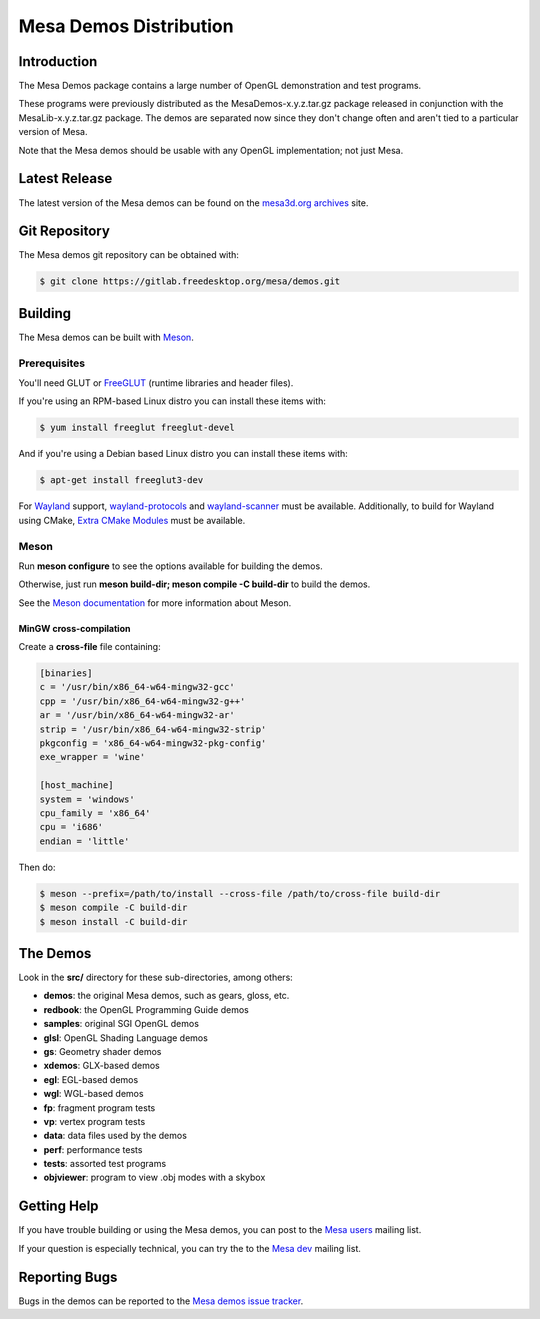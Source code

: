 Mesa Demos Distribution
=======================

Introduction
------------

The Mesa Demos package contains a large number of OpenGL demonstration
and test programs.

These programs were previously distributed as the MesaDemos-x.y.z.tar.gz
package released in conjunction with the MesaLib-x.y.z.tar.gz package.
The demos are separated now since they don't change often and
aren't tied to a particular version of Mesa.

Note that the Mesa demos should be usable with any OpenGL implementation;
not just Mesa.

Latest Release
--------------

The latest version of the Mesa demos can be found on the `mesa3d.org
archives <https://archive.mesa3d.org/demos/>`_ site.

Git Repository
--------------

The Mesa demos git repository can be obtained with:

.. code-block:: sh

  $ git clone https://gitlab.freedesktop.org/mesa/demos.git


Building
--------

The Mesa demos can be built with `Meson <https://mesonbuild.com/>`_.


Prerequisites
^^^^^^^^^^^^^

You'll need GLUT or `FreeGLUT <http://freeglut.sourceforge.net/>`_
(runtime libraries and header files).

If you're using an RPM-based Linux distro you can install these items
with:

.. code-block:: sh

  $ yum install freeglut freeglut-devel

And if you're using a Debian based Linux distro you can install these
items with:

.. code-block:: sh

  $ apt-get install freeglut3-dev

For `Wayland <https://wayland.freedesktop.org/>`_ support,
`wayland-protocols <https://gitlab.freedesktop.org/wayland/wayland-protocols>`_
and
`wayland-scanner <https://gitlab.freedesktop.org/wayland/wayland>`_
must be available.  Additionally, to build for Wayland using CMake,
`Extra CMake Modules <https://invent.kde.org/frameworks/extra-cmake-modules>`_
must be available.

Meson
^^^^^

Run **meson configure** to see the options available for building
the demos.

Otherwise, just run **meson build-dir; meson compile -C build-dir** to
build the demos.

See the `Meson documentation <https://mesonbuild.com/>`_ for more
information about Meson.


MinGW cross-compilation
"""""""""""""""""""""""

Create a **cross-file** file containing:

.. code-block:: ini

  [binaries]
  c = '/usr/bin/x86_64-w64-mingw32-gcc'
  cpp = '/usr/bin/x86_64-w64-mingw32-g++'
  ar = '/usr/bin/x86_64-w64-mingw32-ar'
  strip = '/usr/bin/x86_64-w64-mingw32-strip'
  pkgconfig = 'x86_64-w64-mingw32-pkg-config'
  exe_wrapper = 'wine'

  [host_machine]
  system = 'windows'
  cpu_family = 'x86_64'
  cpu = 'i686'
  endian = 'little'

Then do:

.. code-block:: sh

  $ meson --prefix=/path/to/install --cross-file /path/to/cross-file build-dir
  $ meson compile -C build-dir
  $ meson install -C build-dir

The Demos
---------

Look in the **src/** directory for these sub-directories, among others:

- **demos**: the original Mesa demos, such as gears, gloss, etc.
- **redbook**: the OpenGL Programming Guide demos
- **samples**: original SGI OpenGL demos
- **glsl**: OpenGL Shading Language demos
- **gs**: Geometry shader demos
- **xdemos**: GLX-based demos
- **egl**: EGL-based demos
- **wgl**: WGL-based demos
- **fp**: fragment program tests
- **vp**: vertex program tests
- **data**: data files used by the demos
- **perf**: performance tests
- **tests**: assorted test programs
- **objviewer**: program to view .obj modes with a skybox


Getting Help
------------

If you have trouble building or using the Mesa demos, you can post
to the `Mesa users <http://lists.freedesktop.org/mailman/listinfo/mesa-users>`_
mailing list.

If your question is especially technical, you can try the
to the `Mesa dev <http://lists.freedesktop.org/mailman/listinfo/mesa-dev>`_
mailing list.


Reporting Bugs
--------------

Bugs in the demos can be reported to the
`Mesa demos issue tracker <https://gitlab.freedesktop.org/mesa/demos/-/issues>`_.

